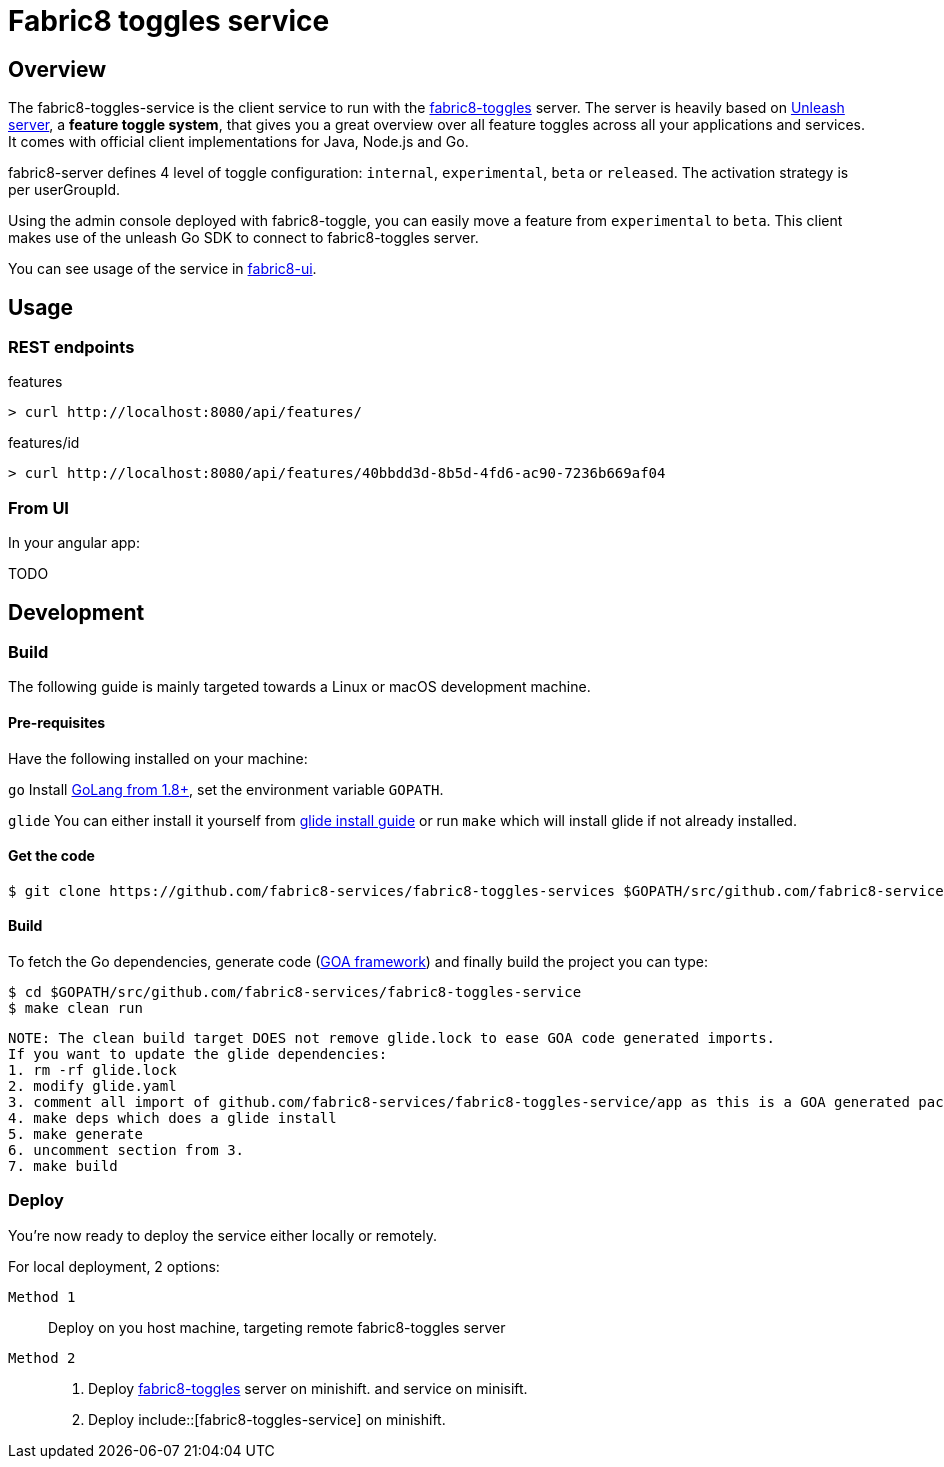 = Fabric8 toggles service

// Settings:
:allow-uri-read:
:safe: unsafe
:idprefix:
:idseparator: -
ifndef::env-github[:icons: font]
ifdef::env-github,env-browser[]
:toc: macro
:toclevels: 1
endif::[]
ifdef::env-github[]
:branch: master
:status:
:outfilesuffix: .adoc
:!toc-title:
:caution-caption: :fire:
:important-caption: :exclamation:
:note-caption: :paperclip:
:tip-caption: :bulb:
:warning-caption: :warning:
endif::[]

toc::[]

== Overview

The fabric8-toggles-service is the client service to run with the link:https://github.com/fabric8-services/fabric8-toggles/[fabric8-toggles] server.
The server is heavily based on link:https://github.com/Unleash/unleash[Unleash server], a *feature toggle system*, that gives you a great overview over all feature toggles across all your applications and services.
It comes with official client implementations for Java, Node.js and Go.

fabric8-server defines 4 level of toggle configuration: `internal`, `experimental`, `beta` or `released`.
The activation strategy is per userGroupId.

Using the admin console deployed with fabric8-toggle, you can easily
move a feature from `experimental` to `beta`.
This client makes use of the unleash Go SDK to connect to fabric8-toggles server.

You can see usage of the service in link:https://github.com/fabric8-ui/fabric8-ui[fabric8-ui].

== Usage

=== REST endpoints

features::
```
> curl http://localhost:8080/api/features/
```
features/id::
```
> curl http://localhost:8080/api/features/40bbdd3d-8b5d-4fd6-ac90-7236b669af04
```
=== From UI
In your angular app:

TODO

== Development

=== Build

The following guide is mainly targeted towards a Linux or macOS development
machine.

==== Pre-requisites

Have the following installed on your machine:

`go` Install link:https://golang.org/dl/[GoLang from 1.8+], set the environment variable `GOPATH`.

`glide` You can either install it yourself from link:https://github.com/Masterminds/glide#install[glide install guide]
or run `make` which will install glide if not already installed.

==== Get the code

```sh
$ git clone https://github.com/fabric8-services/fabric8-toggles-services $GOPATH/src/github.com/fabric8-services/fabric8-toggles-service
```

==== Build

To fetch the Go dependencies, generate code (link:https://github.com/goadesign/goa[GOA framework]) and finally build the project you can
type:

[source,shell]
----
$ cd $GOPATH/src/github.com/fabric8-services/fabric8-toggles-service
$ make clean run
----

 NOTE: The clean build target DOES not remove glide.lock to ease GOA code generated imports.
 If you want to update the glide dependencies:
 1. rm -rf glide.lock
 2. modify glide.yaml
 3. comment all import of github.com/fabric8-services/fabric8-toggles-service/app as this is a GOA generated package
 4. make deps which does a glide install
 5. make generate
 6. uncomment section from 3.
 7. make build

=== Deploy
You're now ready to deploy the service either locally or remotely.

For local deployment, 2 options:

`Method 1`:: Deploy on you host machine, targeting remote fabric8-toggles server
`Method 2`::
. Deploy link:https://github.com/fabric8-services/fabric8-toggles/blob/master/.make/.minishift/README.adoc[fabric8-toggles] server on minishift.
and service on minisift.
. Deploy include::[fabric8-toggles-service] on minishift.
